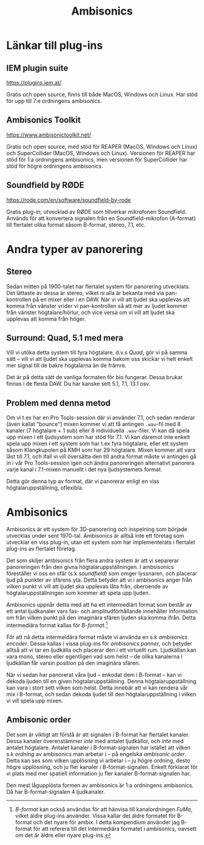 #+title: Ambisonics
* Länkar till plug-ins
** IEM plugin suite
https://plugins.iem.at/

Gratis och open source, finns till både MacOS, Windows och Linux. Har
stöd för upp till 7:e ordningens ambisonics.

** Ambisonics Toolkit
https://www.ambisonictoolkit.net/

Gratis och open source, med stöd för REAPER (MacOS, Windows och Linux)
och SuperCollider (MacOS, Windows och Linux). Versionen för REAPER har
stöd för 1:a ordningens ambisonics, men versionen för SuperCollider
har stöd för högre ordningens ambisonics.

** Soundfield by RØDE
https://rode.com/en/software/soundfield-by-rode

Gratis plug-in, utvecklad av RØDE som tillverkar mikrofonen
Soundfield. Används för att konvertera signalen från en
Soundfield-mikrofon (A-format) till flertalet olika format såsom
B-format, stereo, 7.1, etc.

* Andra typer av panorering
** Stereo
Sedan mitten på 1900-talet har flertalet system för panorering
utvecklats. Det lättaste av dessa är stereo, vilket ni alla är bekanta
med via pan-kontrollen på en mixer eller i en DAW. När vi vill att
ljudet ska upplevas att komma från vänster vrider vi pan-kontrollen så
att mer av ljudet kommer från vänster högtalare/hörlur, och vice versa
om vi vill att ljudet ska upplevas att komma från höger.

** Surround: Quad, 5.1 med mera
Vill vi utöka detta system till fyra högtalare, d.v.s /Quad/, gör vi
på samma sätt -- vill vi att ljudet ska upplevas komma bakom oss
skickar vi helt enkelt mer signal till de bakre högtalarna än de
främre.

Det är på detta sätt de vanliga formaten för bio fungerar. Dessa
brukar finnas i de flesta DAW. Du har kanske sett 5.1, 7.1, 13.1 osv.

** Problem med denna metod
Om vi t.ex har en Pro Tools-session där vi använder 7.1, och sedan
renderar (även kallat "bounce") mixen kommer vi att få antingen
=.wav=-fil med 8 kanaler (7 högtalare + 1 sub) eller 8 individuella
=.wav=-filer. Vi kan då spela upp mixen i ett ljudsystem som har stöd
för 7.1. Vi kan däremot inte enkelt spela upp mixen i ett system som
har t.ex fyra högtalare, eller ett system såsom Klangkupolen på KMH
som har 29 högtalare. Mixen kommer att vara låst till 7.1, och ifall
vi vill översätta den till andra format måste vi antingen gå in i vår
Pro Tools-session igen och ändra panoreringen alternativt panorera
varje kanal i 7.1-mixen manuellt i det nya ljudsystemets format.

Detta gör denna typ av format, där vi panorerar enligt en viss
högtalaruppställning, oflexibla. 

* Ambisonics
Ambisonics är ett system för 3D-panorering och inspelning som började
utvecklas under sent 1970-tal. Ambisonics är alltså inte ett företag
som utvecklar en viss plug-in, utan ett system som har implementerats
i flertalet plug-ins av flertalet företag.

Det som skiljer ambisonics från flera andra system är att vi separerar
panoreringen från den givna högtalaruppställningen. I ambsisonics
föreställer vi oss en sfär (s.k /soundfield/) som omger lyssnaren, och
placerar ljud på punkter av sfärens yta. Detta betyder att vi i
ambisonics anger från vilken punkt vi vill att ljudet ska upplevas
låta från, oberoende av högtalaruppställningen som kommer att spela
upp ljuden.

Ambisonics uppnår detta med att ha ett intermediärt format som består
av ett antal ljudkanaler vars fas- och amplitudförhållande innehåller
information om från vilken punkt på den imaginära sfären ljuden ska
komma ifrån. Detta intermediära format kallas för /B-format/.[fn:bformat]

För att nå detta intermeidära format måste vi använda en s.k
/ambisonics encoder/. Dessa kallas i vissa plug-ins för /ambisonics
panner/, och betyder alltså att vi tar en ljudkälla och placerar den i
ett virtuellt rum. Ljudkällan kan vara mono, stereo eller egentligen
vad som helst -- de olika kanalerna i ljudkällan får varsin position
på den imaginära sfären.

När vi sedan har panorerat våra ljud -- enkodat dem i B-format -- kan
vi dekoda ljuden till en given högtalaruppställning. Denna
högtalaruppställning kan vara i stort sett vilken som helst. Detta
innebär att vi kan rendera vår mix i B-format, och sedan dekoda ljudet
till den högtalaruppställning i vilken vi vill spela upp mixen.

** Ambisonic order
Det som är viktigt att förstå är att signalen i B-format har flertalet
kanaler. Dessa kanaler överenstämmer /inte/ med antalet ljudkällor,
och /inte/ med antalet högtalare. Antalet kanaler i B-format-signalen
har istället att vilken s.k /ordning/ av ambisonics man arbetar i --
på engelska /ambisonic order/. Detta kan ses som vilken upplösning vi
arbetar i -- ju högre ordning, desto högre upplösning, och ju fler
kanaler i B-format-signalen. Enkelt förklarat för vi plats med mer
spatiell information ju fler kanaler B-format-signalen har.

Den mest lågupplösta formen av ambisonics är 1:a ordningens
ambisonics. Då har B-format-signalen 4 ljudkanaler.

[fn:bformat] /B-format/ kan också användas för att hänvisa till
kanalordningen /FuMa/, vilket äldre plug-ins använder. Vissa kallar
det äldre formatet för B-format och det nyare för ambix. I detta
kompendium använder jag B-format för att referera till det
intermediära formatet i ambisonics, oavsett om det är äldre eller
nyare plug-ins.
